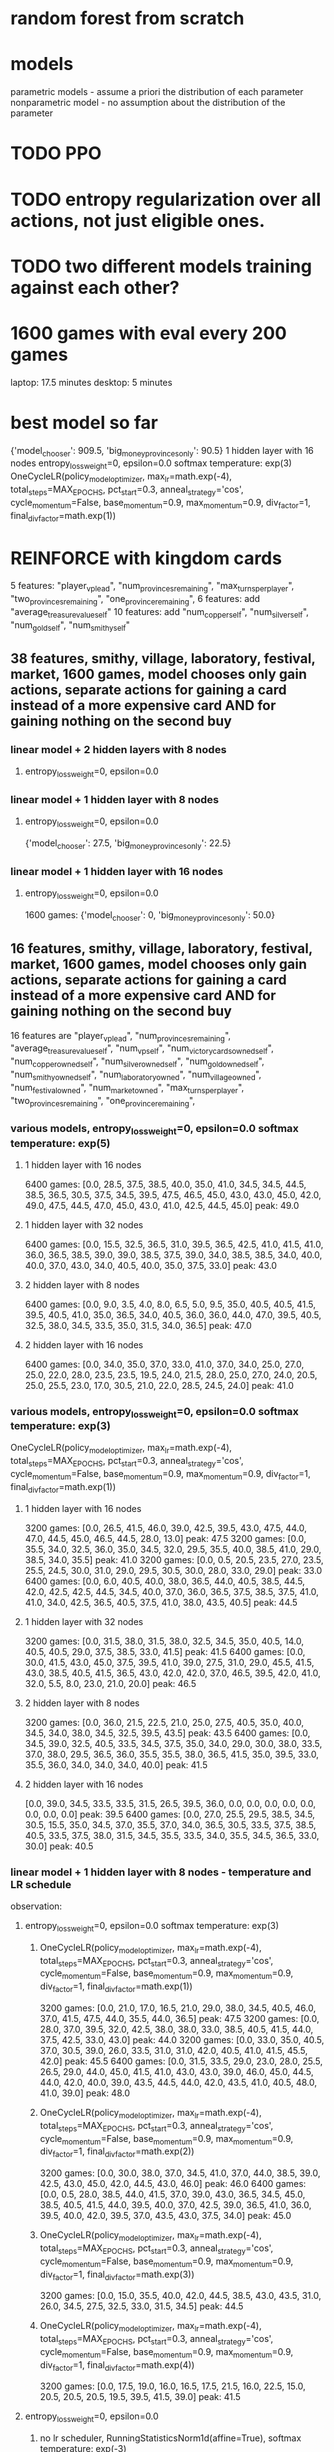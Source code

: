 * random forest from scratch
* models
parametric models - assume a priori the distribution of each parameter
nonparametric model - no assumption about the distribution of the parameter

* TODO PPO
* TODO entropy regularization over all actions, not just eligible ones.
* TODO two different models training against each other?


* 1600 games with eval every 200 games
laptop: 17.5 minutes
desktop: 5 minutes

* best model so far
{'model_chooser': 909.5, 'big_money_provinces_only': 90.5}
1 hidden layer with 16 nodes
entropy_loss_weight=0, epsilon=0.0 softmax temperature: exp(3)
OneCycleLR(policy_model_optimizer, max_lr=math.exp(-4), total_steps=MAX_EPOCHS, pct_start=0.3, anneal_strategy='cos', cycle_momentum=False, base_momentum=0.9, max_momentum=0.9, div_factor=1, final_div_factor=math.exp(1))




* REINFORCE with kingdom cards
5 features: "player_vp_lead", "num_provinces_remaining", "max_turns_per_player", "two_provinces_remaining", "one_province_remaining",
6 features: add "average_treasure_value_self"
10 features: add "num_copper_self", "num_silver_self", "num_gold_self", "num_smithy_self"

** 38 features, smithy, village, laboratory, festival, market, 1600 games, model chooses only gain actions, separate actions for gaining a card instead of a more expensive card AND for gaining nothing on the second buy
*** linear model + 2 hidden layers with 8 nodes
***** entropy_loss_weight=0, epsilon=0.0

*** linear model + 1 hidden layer with 8 nodes
***** entropy_loss_weight=0, epsilon=0.0
{'model_chooser': 27.5, 'big_money_provinces_only': 22.5}

*** linear model + 1 hidden layer with 16 nodes
***** entropy_loss_weight=0, epsilon=0.0
1600 games: {'model_chooser': 0, 'big_money_provinces_only': 50.0}


** 16 features, smithy, village, laboratory, festival, market, 1600 games, model chooses only gain actions, separate actions for gaining a card instead of a more expensive card AND for gaining nothing on the second buy
16 features are
        "player_vp_lead",
        "num_provinces_remaining",
        "average_treasure_value_self",
        "num_vp_self",
        "num_victory_cards_owned_self",
        "num_copper_owned_self",
        "num_silver_owned_self",
        "num_gold_owned_self",
        "num_smithy_owned_self",
        "num_laboratory_owned",
        "num_village_owned",
        "num_festival_owned",
        "num_market_owned",
        "max_turns_per_player",
        "two_provinces_remaining",
        "one_province_remaining",

*** various models, entropy_loss_weight=0, epsilon=0.0 softmax temperature: exp(5)
**** 1 hidden layer with 16 nodes
6400 games: [0.0, 28.5, 37.5, 38.5, 40.0, 35.0, 41.0, 34.5, 34.5, 44.5, 38.5, 36.5, 30.5, 37.5, 34.5, 39.5, 47.5, 46.5, 45.0, 43.0, 43.0, 45.0, 42.0, 49.0, 47.5, 44.5, 47.0, 45.0, 43.0, 41.0, 42.5, 44.5, 45.0] peak: 49.0

**** 1 hidden layer with 32 nodes
6400 games: [0.0, 15.5, 32.5, 36.5, 31.0, 39.5, 36.5, 42.5, 41.0, 41.5, 41.0, 36.0, 36.5, 38.5, 39.0, 39.0, 38.5, 37.5, 39.0, 34.0, 38.5, 38.5, 34.0, 40.0, 40.0, 37.0, 43.0, 34.0, 40.5, 40.0, 35.0, 37.5, 33.0] peak: 43.0

**** 2 hidden layer with 8 nodes
6400 games: [0.0, 9.0, 3.5, 4.0, 8.0, 6.5, 5.0, 9.5, 35.0, 40.5, 40.5, 41.5, 39.5, 40.5, 41.0, 35.0, 36.5, 34.0, 40.5, 36.0, 36.0, 44.0, 47.0, 39.5, 40.5, 32.5, 38.0, 34.5, 33.5, 35.0, 31.5, 34.0, 36.5] peak: 47.0

**** 2 hidden layer with 16 nodes
6400 games: [0.0, 34.0, 35.0, 37.0, 33.0, 41.0, 37.0, 34.0, 25.0, 27.0, 25.0, 22.0, 28.0, 23.5, 23.5, 19.5, 24.0, 21.5, 28.0, 25.0, 27.0, 24.0, 20.5, 25.0, 25.5, 23.0, 17.0, 30.5, 21.0, 22.0, 28.5, 24.5, 24.0] peak: 41.0

*** various models, entropy_loss_weight=0, epsilon=0.0 softmax temperature: exp(3)
OneCycleLR(policy_model_optimizer, max_lr=math.exp(-4), total_steps=MAX_EPOCHS, pct_start=0.3, anneal_strategy='cos', cycle_momentum=False, base_momentum=0.9, max_momentum=0.9, div_factor=1, final_div_factor=math.exp(1))

**** 1 hidden layer with 16 nodes
3200 games: [0.0, 26.5, 41.5, 46.0, 39.0, 42.5, 39.5, 43.0, 47.5, 44.0, 47.0, 44.5, 45.0, 46.5, 44.5, 28.0, 13.0] peak: 47.5
3200 games: [0.0, 35.5, 34.0, 32.5, 36.0, 35.0, 34.5, 32.0, 29.5, 35.5, 40.0, 38.5, 41.0, 29.0, 38.5, 34.0, 35.5] peak: 41.0
3200 games: [0.0, 0.5, 20.5, 23.5, 27.0, 23.5, 25.5, 24.5, 30.0, 31.0, 29.0, 29.5, 30.5, 30.0, 28.0, 33.0, 29.0] peak: 33.0
6400 games: [0.0, 6.0, 40.5, 40.0, 38.0, 36.5, 44.0, 40.5, 38.5, 44.5, 42.0, 42.5, 42.5, 44.5, 34.5, 40.0, 37.0, 36.0, 36.5, 37.5, 38.5, 37.5, 41.0, 41.0, 34.0, 42.5, 36.5, 40.5, 37.5, 41.0, 38.0, 43.5, 40.5] peak: 44.5


**** 1 hidden layer with 32 nodes
3200 games: [0.0, 31.5, 38.0, 31.5, 38.0, 32.5, 34.5, 35.0, 40.5, 14.0, 40.5, 40.5, 29.0, 37.5, 38.5, 33.0, 41.5] peak: 41.5
6400 games: [0.0, 30.0, 41.5, 43.0, 45.0, 37.5, 39.5, 41.0, 39.0, 27.5, 31.0, 29.0, 45.5, 41.5, 43.0, 38.5, 40.5, 41.5, 36.5, 43.0, 42.0, 42.0, 37.0, 46.5, 39.5, 42.0, 41.0, 32.0, 5.5, 8.0, 23.0, 21.0, 20.0] peak: 46.5

**** 2 hidden layer with 8 nodes
3200 games: [0.0, 36.0, 21.5, 22.5, 21.0, 25.0, 27.5, 40.5, 35.0, 40.0, 34.5, 34.0, 38.0, 34.5, 32.5, 39.5, 43.5] peak: 43.5
6400 games: [0.0, 34.5, 39.0, 32.5, 40.5, 33.5, 34.5, 37.5, 35.0, 34.0, 29.0, 30.0, 38.0, 33.5, 37.0, 38.0, 29.5, 36.5, 36.0, 35.5, 35.5, 38.0, 36.5, 41.5, 35.0, 39.5, 33.0, 35.5, 36.0, 34.0, 34.0, 34.0, 40.0] peak: 41.5

**** 2 hidden layer with 16 nodes
[0.0, 39.0, 34.5, 33.5, 33.5, 31.5, 26.5, 39.5, 36.0, 0.0, 0.0, 0.0, 0.0, 0.0, 0.0, 0.0, 0.0] peak: 39.5
6400 games: [0.0, 27.0, 25.5, 29.5, 38.5, 34.5, 30.5, 15.5, 35.0, 34.5, 37.0, 35.5, 37.0, 34.0, 36.5, 30.5, 33.5, 37.5, 38.5, 40.5, 33.5, 37.5, 38.0, 31.5, 34.5, 35.5, 33.5, 34.0, 35.5, 34.5, 36.5, 33.0, 30.0] peak: 40.5

*** linear model + 1 hidden layer with 8 nodes - temperature and LR schedule
observation: 
**** entropy_loss_weight=0, epsilon=0.0 softmax temperature: exp(3)
***** OneCycleLR(policy_model_optimizer, max_lr=math.exp(-4), total_steps=MAX_EPOCHS, pct_start=0.3, anneal_strategy='cos', cycle_momentum=False, base_momentum=0.9, max_momentum=0.9, div_factor=1, final_div_factor=math.exp(1))
3200 games: [0.0, 21.0, 17.0, 16.5, 21.0, 29.0, 38.0, 34.5, 40.5, 46.0, 37.0, 41.5, 47.5, 44.0, 35.5, 44.0, 36.5] peak: 47.5
3200 games: [0.0, 28.0, 37.0, 39.5, 32.0, 42.5, 38.0, 38.0, 33.0, 38.5, 40.5, 41.5, 44.0, 37.5, 42.5, 33.0, 43.0] peak: 44.0
3200 games: [0.0, 33.0, 35.0, 40.5, 37.0, 30.5, 39.0, 26.0, 33.5, 31.0, 31.0, 42.0, 40.5, 41.0, 41.5, 45.5, 42.0] peak: 45.5
6400 games: [0.0, 31.5, 33.5, 29.0, 23.0, 28.0, 25.5, 26.5, 29.0, 44.0, 45.0, 41.5, 41.0, 43.0, 43.0, 39.0, 46.0, 45.0, 44.5, 44.0, 42.0, 40.0, 39.0, 43.5, 44.5, 44.0, 42.0, 43.5, 41.0, 40.5, 48.0, 41.0, 39.0] peak: 48.0

***** OneCycleLR(policy_model_optimizer, max_lr=math.exp(-4), total_steps=MAX_EPOCHS, pct_start=0.3, anneal_strategy='cos', cycle_momentum=False, base_momentum=0.9, max_momentum=0.9, div_factor=1, final_div_factor=math.exp(2))
3200 games: [0.0, 30.0, 38.0, 37.0, 34.5, 41.0, 37.0, 44.0, 38.5, 39.0, 42.5, 43.0, 45.0, 42.0, 44.5, 43.0, 46.0] peak: 46.0
6400 games: [0.0, 0.5, 28.0, 38.5, 44.0, 41.5, 37.0, 39.0, 43.0, 36.5, 34.5, 45.0, 38.5, 40.5, 41.5, 44.0, 39.5, 40.0, 37.0, 42.5, 39.0, 36.5, 41.0, 36.0, 39.5, 40.0, 42.0, 39.5, 37.0, 43.5, 43.0, 37.5, 34.0] peak: 45.0

***** OneCycleLR(policy_model_optimizer, max_lr=math.exp(-4), total_steps=MAX_EPOCHS, pct_start=0.3, anneal_strategy='cos', cycle_momentum=False, base_momentum=0.9, max_momentum=0.9, div_factor=1, final_div_factor=math.exp(3))
3200 games: [0.0, 15.0, 35.5, 40.0, 42.0, 44.5, 38.5, 43.0, 43.5, 31.0, 26.0, 34.5, 27.5, 32.5, 33.0, 31.5, 34.5] peak: 44.5

***** OneCycleLR(policy_model_optimizer, max_lr=math.exp(-4), total_steps=MAX_EPOCHS, pct_start=0.3, anneal_strategy='cos', cycle_momentum=False, base_momentum=0.9, max_momentum=0.9, div_factor=1, final_div_factor=math.exp(4))
3200 games: [0.0, 17.5, 19.0, 16.0, 16.5, 17.5, 21.5, 16.0, 22.5, 15.0, 20.5, 20.5, 20.5, 19.5, 39.5, 41.5, 39.0] peak: 41.5



**** entropy_loss_weight=0, epsilon=0.0
***** no lr scheduler, RunningStatisticsNorm1d(affine=True), softmax temperature: exp(-3)
1600 games: [0.0, 0.0, 2.5, 3.0, 1.5, 4.5, 1.0, 2.0, 0.0] peak: 4.5

***** no lr scheduler, RunningStatisticsNorm1d(affine=True), softmax temperature: exp(-2)
1600 games: [0.0, 0.0, 0.0, 1.0, 0.5, 3.5, 4.0, 3.5, 2.0] peak: 4.0

***** no lr scheduler, RunningStatisticsNorm1d(affine=True), softmax temperature: exp(-1)
1600 games: [0.0, 12.5, 11.5, 14.0, 19.5, 35.0, 27.0, 36.5, 33.5] peak: 36.5

***** no lr scheduler, RunningStatisticsNorm1d(affine=True), softmax temperature: exp(0)
1600 games: [0.0, 33.0, 34.5, 43.0, 36.5, 4.5, 35.0, 35.0, 34.5] peak: 43.0
3200 games: [0.0, 0.0, 0.0, 18.5, 17.5, 32.5, 36.0, 30.5, 34.5, 34.0, 35.5, 37.0, 34.5, 28.0, 31.5, 30.0, 35.5] peak: 37.0

***** no lr scheduler, RunningStatisticsNorm1d(affine=True), softmax temperature: exp(1)
1600 games: [0.0, 28.5, 35.0, 40.0, 32.0, 30.5, 33.0, 34.5, 33.5] peak: 40.0
3200 games: [0.0, 8.0, 8.0, 8.5, 24.5, 23.5, 19.0, 24.5, 23.5, 29.0, 30.5, 31.5, 29.5, 32.5, 28.5, 31.0, 33.0] peak: 33.0

***** no lr scheduler, RunningStatisticsNorm1d(affine=True), softmax temperature: exp(2)
1600 games: [0.0, 4.0, 37.0, 39.5, 4.0, 35.5, 33.5, 39.5, 39.0] peak: 39.5
[0.0, 10.5, 29.0, 32.5, 27.5, 35.0, 42.0, 40.0, 43.5, 40.0, 42.5, 39.5, 31.0, 27.0, 21.0, 23.5, 27.0]: peak:43.5

***** no lr scheduler, RunningStatisticsNorm1d(affine=True), softmax temperature: exp(3)
1600 games: [0.0, 18.5, 34.0, 41.0, 37.5, 30.5, 37.5, 24.0, 34.0] peak: 41.0
3200 games: [0.0, 32.5, 34.0, 39.0, 42.5, 42.5, 39.0, 41.0, 40.0, 44.0, 45.5, 42.5, 43.0, 42.5, 39.5, 40.5, 36.5] peak: 45.5

***** no lr scheduler, RunningStatisticsNorm1d(affine=True), softmax temperature: exp(4)
1600 games: [0.0, 40.0, 37.5, 37.5, 31.0, 43.5, 39.5, 38.5, 41.0] peak: 43.5
3200 games: [0.0, 36.0, 39.0, 31.0, 33.5, 33.5, 37.0, 34.5, 35.0, 34.5, 37.0, 38.0, 38.0, 35.0, 32.0, 30.0, 32.0] peak: 39.0

***** no lr scheduler, RunningStatisticsNorm1d(affine=True), softmax temperature: exp(5)
1600 games: [0.0, 5.0, 34.5, 33.0, 37.5, 33.5, 37.0, 31.5, 36.5] peak: 37.5
3200 games: [0.0, 24.0, 30.5, 35.5, 34.0, 41.5, 46.0, 35.0, 38.5, 39.0, 36.0, 39.0, 45.5, 44.0, 41.0, 39.5, 39.0] peak: 46.0 after 1200 games

***** no lr scheduler, RunningStatisticsNorm1d(affine=True), softmax temperature: exp(8)
1600 games: [0.0, 0.0, 2.5, 26.0, 35.0, 37.0, 36.0, 35.5, 33.5] peak: 37.0

***** no lr scheduler, RunningStatisticsNorm1d(affine=True), softmax temperature: exp(12)
1600 games: [0.0, 0.0, 0.0, 0.0, 8.0, 15.0, 34.0, 38.5, 38.0] peak: 38.5

        
*** linear model + 1 hidden layer with 8 nodes - dropout
**** entropy_loss_weight=0, epsilon=0.0
***** no lr scheduler, RunningStatisticsNorm1d(affine=True)
3200 games: [0.0, 8.0, 37.0, 41.5, 45.0, 44.5, 31.5, 41.0, 33.0, 32.0, 35.0, 33.5, 32.5, 34.5, 34.0, 37.0, 28.5] best: 45.0 after 800 epochs

***** no lr scheduler, RunningStatisticsNorm1d(affine=True), dropout=0.5 after both final linear layers
1600 games: [0.0, 1.0, 11.5, 6.0, 16.0, 24.5, 27.5, 37.0, 38.0]

***** no lr scheduler, RunningStatisticsNorm1d(affine=True), dropout=0.3 after both final linear layers
1600 games: [4.5, 6.0, 1.0, 0.0, 1.0, 3.5, 2.5, 2.0, 4.0] bizarre that it started out good and got worse
1600 games: [0.0, 16.5, 35.0, 22.5, 37.5, 42.0, 0.0, 30.5, 27.5]


***** no lr scheduler, RunningStatisticsNorm1d(affine=True), dropout=0.1 after both final linear layers
1600 games: [0.0, 1.5, 3.0, 6.0, 3.0, 1.5, 8.0, 4.0, 10.5]
1600 games on desktop: best was 33.5

***** no lr scheduler, RunningStatisticsNorm1d(affine=True), dropout=0.5 after feature norm
1600 games: [0.0, 39.0, 33.0, 33.5, 38.5, 31.5, 36.0, 35.0, 36.0]

***** no lr scheduler, RunningStatisticsNorm1d(affine=True), dropout=0.3 after feature norm
1600 games: [0.0, 31.5, 30.5, 35.5, 29.5, 29.5, 25.0, 27.5, 9.0]

***** no lr scheduler, RunningStatisticsNorm1d(affine=True), dropout=0.1 after feature norm
1600 games: [0.0, 26.5, 35.5, 33.5, 41.5, 32.5, 41.5, 42.0, 44.0]
3200 games: [0.0, 30.5, 32.0, 34.0, 38.0, 38.5, 34.5, 43.0, 41.5, 34.5, 38.5, 36.5, 37.0, 36.0, 35.5, 40.5, 35.0]
^in last iteration, 1st and 4th buy was estate




** 15 features, smithy, village, laboratory, festival, market, 1600 games, model chooses only gain actions, separate actions for gaining a card instead of a more expensive card AND for gaining nothing on the second buy
15 features are
        "player_vp_lead",
        "num_provinces_remaining",
        "average_treasure_value_self",
        "num_vp_self",
        "num_copper_owned_self",
        "num_silver_owned_self",
        "num_gold_owned_self",
        "num_smithy_owned_self",
        "num_laboratory_owned",
        "num_village_owned",
        "num_festival_owned",
        "num_market_owned",
        "max_turns_per_player",
        "two_provinces_remaining",
        "one_province_remaining",
*** linear model + 1 hidden layer with 8 nodes
**** entropy_loss_weight=0, epsilon=0.0
***** no lr scheduler, RunningStatisticsNorm1d(affine=True)
3200 games: [0.0, 31.5, 37.5, 34.0, 40.5, 40.0, 39.5, 40.5, 44.0, 40.5, 35.0, 43.5, 34.0, 44.0, 42.0, 39.5, 34.5]. best: 44.0


** 14 features, smithy, village, laboratory, festival, market, 1600 games, model chooses only gain actions, separate actions for gaining a card instead of a more expensive card AND for gaining nothing on the second buy
14 features are
        "player_vp_lead",
        "num_provinces_remaining",
        "average_treasure_value_self",
        "num_copper_owned_self",
        "num_silver_owned_self",
        "num_gold_owned_self",
        "num_smithy_owned_self",
        "num_laboratory_owned",
        "num_village_owned",
        "num_festival_owned",
        "num_market_owned",
        "max_turns_per_player",
        "two_provinces_remaining",
        "one_province_remaining",

*** linear model + 1 hidden layer with 8 nodes
**** entropy_loss_weight=exp(-6), epsilon=0.0
***** no lr scheduler, RunningStatisticsNorm1d(affine=False)
1600 games: {'model_chooser': 29.0, 'big_money_provinces_only': 21.0}, best was 42.5 after 1400 epochs

**** entropy_loss_weight=0, epsilon=0.0
***** no lr scheduler, RunningStatisticsNorm1d(affine=True)
1600 games: {'model_chooser': 43.5, 'big_money_provinces_only': 6.5}, best was 45.0 after 1200 epochs
3200 games: [0.0, 11.0, 6.0, 13.5, 11.5, 20.0, 20.0, 23.5, 24.5, 15.5, 23.5, 5.0, 15.0, 14.5, 22.0, 21.5, 25.5]

notes: 3200 games training managed to makes some impressive action combos, but doesn't buy gold, and doesn't buy vp when it should:
play festival
play laboratory
play laboratory
play smithy
play festival
play smithy
play festival
play laboratory
play laboratory
play festival
play smithy
play festival
play festival
play smithy
play laboratory
play laboratory
play festival
play smithy
play smithy
play smithy
gain province
gain festival instead of more expensive card
gain festival instead of more expensive card
gain festival
gain nothing on second or later buy
(game ended as a loss)

***** no lr scheduler, RunningStatisticsNorm1d(affine=False)
800 games:  {'model_chooser': 42.0, 'big_money_provinces_only': 8.0}
1600 games: {'model_chooser': 39.0, 'big_money_provinces_only': 11.0}
1600 games: {'model_chooser': 44.5, 'big_money_provinces_only': 5.5}
3200 games: {'model_chooser': 28.5, 'big_money_provinces_only': 21.5}

***** OneCycleLR(policy_model_optimizer, max_lr=math.exp(-4), total_steps=MAX_EPOCHS, pct_start=0.5, anneal_strategy='cos', cycle_momentum=True, base_momentum=0.85, max_momentum=0.95, div_factor=1, final_div_factor=math.exp(1))
1600 games: {'model_chooser': 38.0, 'big_money_provinces_only': 12.0}

***** OneCycleLR(policy_model_optimizer, max_lr=math.exp(-4), total_steps=MAX_EPOCHS, pct_start=0.5, anneal_strategy='cos', cycle_momentum=False, base_momentum=0.9, max_momentum=0.9, div_factor=1, final_div_factor=math.exp(1))
1600 games: {'model_chooser': 37.0, 'big_money_provinces_only': 13.0}, best was 41.5 after 1000 epochs
gained curses more than once in some games!

*** linear model + 1 hidden layer with 16 nodes
***** entropy_loss_weight=0, epsilon=0.0
1600 games: {'model_chooser': 32.5, 'big_money_provinces_only': 17.5}



** 10 features, smithy, village, laboratory, festival, market, 1600 games, model chooses only gain actions, separate actions for gaining a card instead of a more expensive card AND for gaining nothing on the second buy
*** linear model + 1 hidden layer with 8 nodes,
***** entropy_loss_weight=0, epsilon=0.0
800  games: {'model_chooser': 31.0, 'big_money_provinces_only': 19.0}
1600 games: {'model_chooser': 42.0, 'big_money_provinces_only': 8.0}

** 10 features, smithy, village, laboratory, festival, market, 1600 games, model chooses only gain actions, separate actions for gaining a card instead of a more expensive card
10 features are
        "player_vp_lead",
        "num_provinces_remaining",
        "average_treasure_value_self",
        "num_copper_owned_self",
        "num_silver_owned_self",
        "num_gold_owned_self",
        "num_smithy_owned_self",
        "max_turns_per_player",
        "two_provinces_remaining",
        "one_province_remaining",

*** linear model + 1 hidden layer with 8 nodes,
***** entropy_loss_weight=0, epsilon=0.0
800  games: {'model_chooser': 38.5, 'big_money_provinces_only': 11.5}
1600 games: {'model_chooser': 41.0, 'big_money_provinces_only': 9.0} 
3200 games: {'model_chooser': 29.0, 'big_money_provinces_only': 21.0}
6400 games: {'model_chooser': 21.5, 'big_money_provinces_only': 28.5}

** 10 features, smithy, village, laboratory, festival, market, 800 games, model chooses only gain actions
add num copper, silver, gold, and smithy, village, laboratory, festival, market owned
*** linear model
***** entropy_loss_weight=0
{'model_chooser': 43.5, 'big_money_provinces_only': 6.5}

*** linear model + 1 hidden layer with 8 nodes
***** entropy_loss_weight=0, epsilon=0.4, separate actions for gaining a card instead of a more expensive card
{'model_chooser': 28.0, 'big_money_provinces_only': 22.0}
***** entropy_loss_weight=0, epsilon=0.4
{'model_chooser': 31.5, 'big_money_provinces_only': 18.5}
***** entropy_loss_weight=0, epsilon=0.2
{'model_chooser': 37.5, 'big_money_provinces_only': 12.5}
{'model_chooser': 42.5, 'big_money_provinces_only': 7.5}
***** entropy_loss_weight=0, epsilon=0.1
{'model_chooser': 42.0, 'big_money_provinces_only': 8.0}


***** entropy_loss_weight=0
{'model_chooser': 45.0, 'big_money_provinces_only': 5.0}
***** entropy_loss_weight=math.exp(-5)
{'model_chooser': 21.0, 'big_money_provinces_only': 29.0}
{'model_chooser': 32.0, 'big_money_provinces_only': 18.0}
***** entropy_loss_weight=math.exp(-4)
{'model_chooser': 43.5, 'big_money_provinces_only': 6.5}
***** entropy_loss_weight=math.exp(-3)
{'model_chooser': 19.0, 'big_money_provinces_only': 31.0}



*** linear model + 1 hidden layer with 16 nodes
***** entropy_loss_weight=0
{'model_chooser': 40.0, 'big_money_provinces_only': 10.0}

*** linear model + 2 hidden layers with 8 nodes
***** entropy_loss_weight=0
{'model_chooser': 37.0, 'big_money_provinces_only': 13.0}

** 6 features, smithy, village, laboratory, festival, market, 800 games, model chooses only gain actions
*** linear model
***** entropy_loss_weight=0
{'model_chooser': 42.0, 'big_money_provinces_only': 8.0}
*** linear model + 1 hidden layer with 8 nodes
***** entropy_loss_weight=0
{'model_chooser': 42.5, 'big_money_provinces_only': 7.5}

** 5 features, smithy, 1600 games, model chooses all actions
*** linear model
{'model_chooser': 44.5, 'big_money_provinces_only': 5.5}
*** linear model + 1 hidden layer with 8 nodes
Didn't buy any smithies in example games!
{'model_chooser': 44.0, 'big_money_provinces_only': 6.0}

** 5 features, smithy, village, laboratory, festival, market, 1600 games, model chooses all actions
*** linear model
**** return entropy for distribution of valid actions
***** entropy_loss_weight=exp(-4)
{'model_chooser': 38.0, 'big_money_provinces_only': 12.0}

***** entropy_loss_weight=exp(-2)
{'model_chooser': 0.0, 'big_money_provinces_only': 50.0}

**** WRONG entropy implementation, returned entropy for selected probability only
***** entropy_loss_weight=exp(-2)
{'model_chooser': 31.0, 'big_money_provinces_only': 19.0}
{'model_chooser': 29.5, 'big_money_provinces_only': 20.5}

***** entropy_loss_weight=exp(-1)
{'model_chooser': 0.0, 'big_money_provinces_only': 50.0}

***** entropy_loss_weight=0
{'model_chooser': 36.5, 'big_money_provinces_only': 13.5}
Gaining too many smithies?
gain silver
gain smithy
gain smithy
play smithy
gain gold
play smithy
gain gold
play smithy
gain gold
gain gold
play smithy
gain gold
gain gold
gain gold
play smithy
gain province
play smithy
gain province
play smithy
gain province
gain duchy
gain duchy
play smithy
gain estate
gain estate
gain province

***** entropy_loss_weight=1, 800 games
{'model_chooser': 0.0, 'big_money_provinces_only': 50.0}

*** linear model + 1 hidden layer with 8 nodes
Didn't buy any smithies in example games!
{'model_chooser': 44.0, 'big_money_provinces_only': 6.0}






* REINFORCE no kingdom cards
** BEST MODEL (don't have weights)
*** 1 feature: num provinces minus 0, 1 linear layer, init bias to zero
**** 1600 iterations with RunningStatisticsNorm1d mean only, momentum=0.0001
{'model_chooser': 45.0, 'big_money_provinces_only': 5.0}
tensor([[ 0.1801],
        [ 0.6483],
        [ 1.4976],
        [-0.9318],
        [-1.2655],
        [-0.3527],
        [ 0.1159],
        [ 0.1595]])
tensor([-1.6654,  0.9505,  1.6536, -1.9874,  0.5069,  7.0223, -3.7058, -1.8533])
*** 
5 input features, 1 hidden layer with 8 nodes, weight_decay=0
batch size of 1 games, 1600 epochs
lr=math.exp(-4)
{'model_chooser': 44.5, 'big_money_provinces_only': 5.5}

** 5 input features, 1 hidden layer with 4 nodes, weight decay=0
*** batch size of 2 games, 200 epochs
**** lr=math.exp(-5)
{'model_chooser': 12.0, 'big_money_provinces_only': 38.0}
**** lr=math.exp(-4)
{'model_chooser': 19.5, 'big_money_provinces_only': 30.5}
**** lr=math.exp(-3)
{'model_chooser': 6.0, 'big_money_provinces_only': 44.0}

*** batch size of 1 games, 800 epochs
**** lr=math.exp(-5)
{'model_chooser': 33.0, 'big_money_provinces_only': 17.0}
{'model_chooser': 34.5, 'big_money_provinces_only': 15.5}

**** lr=math.exp(-4)
{'model_chooser': 42.5, 'big_money_provinces_only': 7.5}
{'model_chooser': 32.0, 'big_money_provinces_only': 18.0}

***** weights of 42.5 win rate
tensor([[-0.1238,  1.1100,  1.2049,  1.0863,  0.4670],
        [ 0.3293,  0.5574,  0.5924, -0.0386, -1.7670],
        [-0.2883,  0.0991, -0.2950,  0.0357, -0.8173],
        [ 0.0288, -0.0805, -0.4803, -0.1319, -0.1190]])
tensor([ 1.4798,  0.1777, -0.3119, -0.6056])
tensor([[-0.9407, -0.2583,  0.2723, -0.0325],
        [ 0.0926,  0.3831,  0.7210,  0.0762],
        [ 0.0711,  1.3759,  0.3733,  0.6104],
        [-0.1944, -0.6855, -0.7602, -0.2211],
        [ 0.7539, -1.0927, -0.3806,  0.0129],
        [ 1.4357,  0.7981,  0.4347,  0.1840],
        [-0.7299, -0.3390, -0.3520,  0.2906],
        [-0.4612,  0.1401, -0.1856, -0.0296]])
tensor([ 0.2531, -0.0576,  0.0478, -0.1689,  0.1228,  0.8175, -1.1676, -0.6896])


**** lr=math.exp(-3)
{'model_chooser': 2.0, 'big_money_provinces_only': 48.0}

*** batch size of 2 games, 400 epochs
**** lr=math.exp(-4)
{'model_chooser': 7.5, 'big_money_provinces_only': 42.5}

*** batch size of 4 games, 200 epochs
**** lr=math.exp(-4)
{'model_chooser': 29.0, 'big_money_provinces_only': 21.0}

*** batch size of 1 games, 1600 epochs
**** lr=math.exp(-4)
{'model_chooser': 43.0, 'big_money_provinces_only': 7.0}
{'model_chooser': 43.0, 'big_money_provinces_only': 7.0}

** 5 input features, 1 hidden layer with 8 nodes, weight_decay=0
*** batch size of 1 games, 1600 epochs
**** lr=math.exp(-4)
{'model_chooser': 44.5, 'big_money_provinces_only': 5.5}
{'model_chooser': 33.0, 'big_money_provinces_only': 17.0}

** 5 input features, 1 hidden layer with 16 nodes, weight_decay=0
*** batch size of 1 games, 1600 epochs
**** lr=math.exp(-4)
{'model_chooser': 40.5, 'big_money_provinces_only': 9.5}
{'model_chooser': 33.0, 'big_money_provinces_only': 17.0}

** 5 input features, 1 hidden layer with 4 nodes, lr=math.exp(-4), weight decay=non-zero
*** batch size of 1 games, 1600 epochs
**** weight_decay=math.exp(-5)
{'model_chooser': 25.5, 'big_money_provinces_only': 24.5}
**** weight_decay=math.exp(-4)
{'model_chooser': 37.5, 'big_money_provinces_only': 12.5}
**** weight_decay=math.exp(-3)
{'model_chooser': 1.5, 'big_money_provinces_only': 48.5}

** 7 input features, lr=math.exp(-4)
*** batch size of 1 games, 800 epochs
**** 1 hidden layer with 8 nodes, ReLU, weight_decay=0
{'model_chooser': 39.5, 'big_money_provinces_only': 10.5}

*** batch size of 1 games, 1600 epochs
**** 1 hidden layer with 8 nodes, ReLU, weight_decay=0
{'model_chooser': 39.0, 'big_money_provinces_only': 11.0}
**** 1 hidden layer with 4 nodes, ReLU, weight_decay=math.exp(-5)
{'model_chooser': 39.0, 'big_money_provinces_only': 11.0}
**** 1 hidden layer with 8 nodes, ReLU, weight_decay=math.exp(-5)
{'model_chooser': 38.5, 'big_money_provinces_only': 11.5}
**** 1 hidden layer with 4 nodes, LeakyRelu, weight_decay=math.exp(-5)
{'model_chooser': 42.5, 'big_money_provinces_only': 7.5}

** 7 input features, weight decay=0, batch size of 1 games, 1600 epochs
*** OneCycleLR(max_lr=math.exp(-1), total_steps=MAX_EPOCHS, pct_start=0.3, anneal_strategy='cos', cycle_momentum=True, base_momentum=0.85, max_momentum=0.95, div_factor=math.exp(3), final_div_factor=math.exp(5))
{'model_chooser': 0.0, 'big_money_provinces_only': 50.0}

*** OneCycleLR(max_lr=math.exp(-1), total_steps=MAX_EPOCHS, pct_start=0.3, anneal_strategy='cos', cycle_momentum=True, base_momentum=0.85, max_momentum=0.95, div_factor=math.exp(3), final_div_factor=math.exp(3))
{'model_chooser': 0.0, 'big_money_provinces_only': 50.0}


*** OneCycleLR(max_lr=math.exp(-2), total_steps=MAX_EPOCHS, pct_start=0.3, anneal_strategy='cos', cycle_momentum=True, base_momentum=0.85, max_momentum=0.95, div_factor=math.exp(2), final_div_factor=math.exp(4))
{'model_chooser': 30.0, 'big_money_provinces_only': 20.0}

*** OneCycleLR(max_lr=math.exp(-2), total_steps=MAX_EPOCHS, pct_start=0.3, anneal_strategy='cos', cycle_momentum=True, base_momentum=0.85, max_momentum=0.95, div_factor=math.exp(2), final_div_factor=math.exp(3))
{'model_chooser': 30.0, 'big_money_provinces_only': 20.0}

*** OneCycleLR(max_lr=math.exp(-2), total_steps=MAX_EPOCHS, pct_start=0.3, anneal_strategy='cos', cycle_momentum=True, base_momentum=0.85, max_momentum=0.95, div_factor=math.exp(2), final_div_factor=math.exp(2))
{'model_chooser': 0.0, 'big_money_provinces_only': 50.0}

*** OneCycleLR(max_lr=math.exp(-2), total_steps=MAX_EPOCHS, pct_start=0.3, anneal_strategy='cos', cycle_momentum=True, base_momentum=0.85, max_momentum=0.95, div_factor=math.exp(2), final_div_factor=math.exp(1))
{'model_chooser': 0.0, 'big_money_provinces_only': 50.0}

*** OneCycleLR(max_lr=math.exp(-2), total_steps=MAX_EPOCHS, pct_start=0.3, anneal_strategy='cos', cycle_momentum=True, base_momentum=0.85, max_momentum=0.95, div_factor=math.exp(2), final_div_factor=math.exp(0))
{'model_chooser': 23.5, 'big_money_provinces_only': 26.5}


*** OneCycleLR(max_lr=math.exp(-3), total_steps=MAX_EPOCHS, pct_start=0.3, anneal_strategy='cos', cycle_momentum=True, base_momentum=0.85, max_momentum=0.95, div_factor=math.exp(1), final_div_factor=math.exp(1))
{'model_chooser': 17.5, 'big_money_provinces_only': 32.5}

* Learnable Constant only
** 1600 iterations
{'model_chooser': 25.0, 'big_money_provinces_only': 25.0}


* 1 feature: num provinces minus 4, 1 linear layer, init bias to zero
** 1600 iterations
{'model_chooser': 41.5, 'big_money_provinces_only': 8.5}
tensor([[ 0.0543],
        [ 0.6768],
        [ 1.2470],
        [-0.9463],
        [-0.9174],
        [-0.0095],
        [-0.3346],
        [-0.3112]])
tensor([-2.2127,  0.0747,  1.4412, -0.8686,  2.0974,  7.1559, -3.1154, -2.1270])
{'model_chooser': 42.0, 'big_money_provinces_only': 8.0}


** 3200 iterations
{'model_chooser': 39.5, 'big_money_provinces_only': 10.5}
 
** 6400 iterations
{'model_chooser': 44.5, 'big_money_provinces_only': 5.5}
tensor([[-0.2604],
        [ 0.5240],
        [ 2.1226],
        [-1.9065],
        [-1.7552],
        [-0.0930],
        [-1.1947],
        [ 0.2288]])
tensor([-4.9270,  0.3586,  1.7766, -1.6030,  4.0322, 13.8826, -5.7529, -3.6432])

** 1600 iterations
RunningStatisticsNorm1d mean only
{'model_chooser': 39.0, 'big_money_provinces_only': 11.0} momentum: 0.01
{'model_chooser': 40.0, 'big_money_provinces_only': 10.0} momentum: 0.001
{'model_chooser': 44.0, 'big_money_provinces_only': 6.0}  momentum: 0.0001

* 1 feature: num provinces minus 0, 1 linear layer, init bias to zero
** 1600 iterations without normalization
{'model_chooser': 40.5, 'big_money_provinces_only': 9.5}
** 1600 iterations with RunningStatisticsNorm1d mean only, momentum=0.0001
{'model_chooser': 45.0, 'big_money_provinces_only': 5.0}
tensor([[ 0.1801],
        [ 0.6483],
        [ 1.4976],
        [-0.9318],
        [-1.2655],
        [-0.3527],
        [ 0.1159],
        [ 0.1595]])
tensor([-1.6654,  0.9505,  1.6536, -1.9874,  0.5069,  7.0223, -3.7058, -1.8533])

{'model_chooser': 39.0, 'big_money_provinces_only': 11.0}

** 1600 iterations with RunningStatisticsNorm1d mean and variance, momentum=0.0001
{'model_chooser': 39.0, 'big_money_provinces_only': 11.0}


* 4 features: num provinces minus 0, player_vp_lead, one_province_remaining, two_provinces_reamining, 1 linear layer, init bias to zero
** 1600 iterations with RunningStatisticsNorm1d mean only, momentum=0.0001, weight decay exp(-5)
{'model_chooser': 0.0, 'big_money_provinces_only': 50.0}

** 1600 iterations with RunningStatisticsNorm1d mean only, momentum=0.0001, weight decay 0
{'model_chooser': 6.0, 'big_money_provinces_only': 44.0}  # didn't seem to buy gold
{'model_chooser': 25.5, 'big_money_provinces_only': 24.5}
** 3200 iterations with RunningStatisticsNorm1d mean only, momentum=0.0001, weight decay 0
{'model_chooser': 18.5, 'big_money_provinces_only': 31.5}

** 1600 iterations with RunningStatisticsNorm1d mean and variance, momentum=0.0001, weight decay 0
{'model_chooser': 41.0, 'big_money_provinces_only': 9.0}


* 4 features: num provinces minus 0, player_vp_lead, max_turns_per_player, one_province_remaining, two_provinces_reamining, 1 linear layer, init bias to zero
** 1600 iterations with RunningStatisticsNorm1d mean and variance, momentum=0.0001, weight decay 0
*** sum of linear + path with hidden layer width 4 and ReLU
{'model_chooser': 41.0, 'big_money_provinces_only': 9.0}

*** sum of linear + path with hidden layer width 4 and ReLU - 5 features (added turn number)
{'model_chooser': 37.0, 'big_money_provinces_only': 13.0}

*** sum of linear + path with hidden layer width 8 and ReLU - 5 features (added turn number)
{'model_chooser': 37.5, 'big_money_provinces_only': 12.5}

*** sum of linear + path with hidden layer width 8 then hidden layer width 8 with ReLU - 5 features (added turn number)
{'model_chooser': 38.0, 'big_money_provinces_only': 12.0}

*** sum of linear + path with hidden layer width 8 then hidden layer width 8 then hidden layer width 8 with ReLU - 5 features (added turn number)
{'model_chooser': 0.0, 'big_money_provinces_only': 50.0}


* 5 features: num provinces minus 0, player_vp_lead, max_turns_per_player, one_province_remaining, two_provinces_reamining, 1 linear layer, init bias to zero
** 1600 iterations with RunningStatisticsNorm1d mean and variance, momentum=0.0001, weight decay 0
Gamma=1
VP_REWARD_MULTIPLIER gives reward for each action that gains (or loses) vps, multiplied by VP_REWARD_MULTIPLIER
*** VP_REWARD_MULTIPLIER = 0.00
{'model_chooser': 43.0, 'big_money_provinces_only': 7.0}

*** VP_REWARD_MULTIPLIER = 0.005
{'model_chooser': 44.0, 'big_money_provinces_only': 6.0}

*** VP_REWARD_MULTIPLIER = 0.01
{'model_chooser': 43.5, 'big_money_provinces_only': 6.5}

*** VP_REWARD_MULTIPLIER = 0.02
{'model_chooser': 31.0, 'big_money_provinces_only': 19.0}

*** VP_REWARD_MULTIPLIER = 0.04
{'model_chooser': 37.0, 'big_money_provinces_only': 13.0}

*** VP_REWARD_MULTIPLIER = 0.08
{'model_chooser': 41.0, 'big_money_provinces_only': 9.0}

*** VP_REWARD_MULTIPLIER = 0.16
{'model_chooser': 36.0, 'big_money_provinces_only': 14.0}








* 1 feature: max turns per play minus 10, 1 linear layer, init bias randomly (PyTorch default)
** 1600 iterations
{'model_chooser': 34.5, 'big_money_provinces_only': 15.5}
** 3200 iterations
{'model_chooser': 43.0, 'big_money_provinces_only': 7.0}
tensor([[ 0.0920],
        [-1.1036],
        [-1.4966],
        [ 0.6794],
        [ 1.7774],
        [ 1.6055],
        [-0.4822],
        [-0.6847]])
tensor([-2.2165,  1.0692,  3.2071, -2.7148, -0.4532,  7.6236, -4.5398, -2.6700])

** 6400 iterations
{'model_chooser': 39.5, 'big_money_provinces_only': 10.5}
tensor([[ 0.4971],
        [-0.9450],
        [-5.4796],
        [ 1.2017],
        [ 2.2536],
        [ 4.3102],
        [ 0.1191],
        [-0.4202]])
tensor([-2.5928,  3.8580,  4.8222, -2.0722,  2.2610,  7.2872, -7.2139, -0.6373])

** 12800 iterations
{'model_chooser': 39.5, 'big_money_provinces_only': 10.5}
tensor([[-0.1849],
        [-2.3817],
        [-5.9250],
        [ 1.9584],
        [ 2.2022],
        [ 2.2911],
        [ 0.2319],
        [ 1.2373]])
tensor([ -1.5156,  -1.4983,   4.4276,   4.7687,   9.1618,  16.1847, -10.1894,
         -2.9236])




* 2 hidden layers
baseline=0.5
def get_policy_model():
    num_input_features = 7
    hidden_layer_width = 8
    num_model_outputs = NUM_ACTIONS
    return torch.nn.Sequential(
        # torch.nn.BatchNorm1d(num_input_features, affine=False),
        torch.nn.Linear(num_input_features, hidden_layer_width),
        torch.nn.ReLU(),
        torch.nn.Linear(hidden_layer_width, hidden_layer_width),
        torch.nn.ReLU(),
        # torch.nn.BatchNorm1d(hidden_layer_width, affine=True),

        torch.nn.Linear(hidden_layer_width, num_model_outputs, bias=True)
    )


** 3200 games
{'model_chooser': 38.5, 'big_money_provinces_only': 11.5}
** 6400 games
{'model_chooser': 22.5, 'big_money_provinces_only': 27.5}
** 12800 games
{'model_chooser': 19.5, 'big_money_provinces_only': 30.5}





* OLD record for best model ever trained:
{'model_chooser': 79.0, 'big_money_provinces_only': 21.0}
(don't have weights, it was a 4 parameter linear model maybe with bias)

{'model_chooser': 72.0, 'big_money_provinces_only': 28.0}
tensor([[ 1.5439, -0.0056,  1.1046, -1.1007]])

* other models trained
{'model_chooser': 6.0, 'big_money_provinces_only': 94.0}
tensor([[ 0.7510, -0.0781,  0.4192, -0.5021]])
tensor([0.0236])

{'model_chooser': 21.5, 'big_money_provinces_only': 78.5}
tensor([[ 1.0546,  0.1553,  1.3197, -1.4143]])
tensor([0.0009])

{'model_chooser': 22.0, 'big_money_provinces_only': 78.0}
tensor([[ 1.0131,  0.0083,  1.3682, -1.3823]])

{'model_chooser': 38.0, 'big_money_provinces_only': 62.0}
tensor([[ 1.6876,  0.0064,  0.7468, -0.7700]])

{'model_chooser': 55.0, 'big_money_provinces_only': 45.0}
tensor([[ 1.7963,  0.0274,  0.8411, -0.8987]])

{'model_chooser': 50.0, 'big_money_provinces_only': 50.0}
tensor([[ 1.6247, -0.0134,  1.3446, -1.3913]])

** 800 games, 20 epochs per epsilon, epsilons = [1.0, 2**-1, 2**-2, 2**-3, 2**-4]
*** batch size 1024
lr=1e-1, weight_decay=0.04: {'model_chooser': 71.5, 'big_money_provinces_only': 28.5}
lr=1e-1, weight_decay=0.04: {'model_chooser': 80.0, 'big_money_provinces_only': 20.0}
lr=1e-1, weight_decay=0.04: {'model_chooser': 68.0, 'big_money_provinces_only': 32.0}

** 800 games, 20 epochs per epsilon, epsilons = [1.0, 2**-1, 2**-2, 2**-3, 2**-4]
*** batch size 1024
lr=1e-1, weight_decay=0.04: {'model_chooser': 71.5, 'big_money_provinces_only': 28.5}
lr=1e-1, weight_decay=0.04: {'model_chooser': 80.0, 'big_money_provinces_only': 20.0}
lr=1e-1, weight_decay=0.04: {'model_chooser': 68.0, 'big_money_provinces_only': 32.0}

** 400 games, 20 epochs per epsilon, epsilons = [1.0, 2**-1, 2**-2, 2**-3, 2**-4]
*** batch size 1024
lr=1e-1, weight_decay=0.04: {'model_chooser': 77.0, 'big_money_provinces_only': 23.0}
lr=1e-1, weight_decay=0.04: {'model_chooser': 79.5, 'big_money_provinces_only': 20.5}
lr=1e-1, weight_decay=0.04: {'model_chooser': 80.0, 'big_money_provinces_only': 20.0}

** 200 games, 20 epochs per epsilon, epsilons = [1.0, 2**-1, 2**-2, 2**-3, 2**-4]
*** batch size 1024
lr=1e-1, weight_decay=0.04: {'model_chooser': 74.0, 'big_money_provinces_only': 26.0}
lr=1e-1, weight_decay=0.04: {'model_chooser': 79.5, 'big_money_provinces_only': 20.5}
lr=1e-1, weight_decay=0.04: {'model_chooser': 66.5, 'big_money_provinces_only': 33.5}

** 100 games, 20 epochs per epsilon, epsilons = [1.0, 2**-1, 2**-2, 2**-3, 2**-4]
*** batch size 64
lr=1e-1, weight_decay=0.00: {'model_chooser': 11.0, 'big_money_provinces_only': 89.0}

*** batch size 128
lr=1e-1, weight_decay=0.00: {'model_chooser': 62.5, 'big_money_provinces_only': 37.5}

*** batch size 256
lr=1e-1, weight_decay=0.00: {'model_chooser': 61.5, 'big_money_provinces_only': 38.5}
lr=1e-1, weight_decay=0.00: {'model_chooser': 0.0, 'big_money_provinces_only': 100.0}

*** batch size 512
lr=1e-1, weight_decay=0.00: {'model_chooser': 58.0, 'big_money_provinces_only': 42.0}

*** batch size 1024
lr=1e0,  weight_decay=0.01: {'model_chooser': 77.0, 'big_money_provinces_only': 23.0}
lr=1e0,  weight_decay=0.01: {'model_chooser': 0.0, 'big_money_provinces_only': 100.0}

lr=1e-1, weight_decay=0.00: {'model_chooser': 74.0, 'big_money_provinces_only': 26.0}

lr=1e-1, weight_decay=0.01: {'model_chooser': 69.5, 'big_money_provinces_only': 30.5}

lr=1e-1, weight_decay=0.02: {'model_chooser': 2.0, 'big_money_provinces_only': 98.0}

lr=1e-1, weight_decay=0.04: {'model_chooser': 78.0, 'big_money_provinces_only': 22.0}
lr=1e-1, weight_decay=0.04: {'model_chooser': 72.5, 'big_money_provinces_only': 27.5}

lr=1e-1, weight_decay=0.08: {'model_chooser': 47.0, 'big_money_provinces_only': 53.0}
lr=1e-1, weight_decay=0.08: {'model_chooser': 12.5, 'big_money_provinces_only': 87.5}

lr=1e-1, weight_decay=0.16: {'model_chooser': 64.5, 'big_money_provinces_only': 35.5}

lr=1e-1, weight_decay=0.32: {'model_chooser': 71.0, 'big_money_provinces_only': 29.0}
lr=1e-1, weight_decay=0.64: {'model_chooser': 64.0, 'big_money_provinces_only': 36.0}
lr=1e-1, weight_decay=1.28: excessively long games 






** epsilons = [1.0, 2**-1, 2**-2, 2**-3]
*** 1 hidden layer, width 4, Relu -> BatchNorm
lr=1e-2: {'model_chooser': 48.0, 'big_money_provinces_only': 52.0}
lr=1e-1: {'model_chooser': 62.5, 'big_money_provinces_only': 37.5}
lr=1e0: {'model_chooser': 80.5, 'big_money_provinces_only': 19.5}
lr=1e0: {'model_chooser': 70.0, 'big_money_provinces_only': 30.0}
lr=1e0: {'model_chooser': 71.0, 'big_money_provinces_only': 29.0}
lr=1e0: {'model_chooser': 2.0, 'big_money_provinces_only': 98.0}

lr=1e1: {'model_chooser': 0.0, 'big_money_provinces_only': 100.0}

*** 1 hidden layer, width 8, Relu -> BatchNorm
lr=1e0 {'model_chooser': 48.5, 'big_money_provinces_only': 51.5}

*** 1 hidden layer, width 16, Relu -> BatchNorm
{'model_chooser': 0.0, 'big_money_provinces_only': 100.0}

*** 1 hidden layer, width 4, BatchNorm -> Relu
{'model_chooser': 0.0, 'big_money_provinces_only': 100.0}

* TODO implement picking 10 random kingdom cards
* TODO fix bug where game doesn't end if 3 piles are bought out
potentially introduced during switch from dict to Multiset for CardCounts

* cards
** easy to add
    # {"name": "Poacher",      "cost": 4, "type": "action", EFFECT_NAME.DRAW_CARDS: 1, "actions": 1, @"+1$, discard a card per empty supply pile"
    # {"name": "Gardens",      "cost": 4, "type": "victory", @"worth 1 vp per 10 cards you have (rounded down)"
    # {"name": "Throne Room",  "cost": 4, "type": "action", @"you may play an action card from your hand twice"
    # {"name": "Vassal",       "cost": 3, "type": "action", "money_produced": 2, "Discard_the_top_card_of_your_deck_if_it's_an_action_card,_you_may_play_it": 1,
    # {"name": "Artisan",      "cost": 6, "type": "action", @"gain a card to your hand costing up to $5. put a card from your hand onto your deck"
** hard to add
    # {"name": "Merchant",     "cost": 3, "type": "action", EFFECT_NAME.DRAW_CARDS: 1, "actions": 1, "the_first_time_you_play_a_silver_this_turn_+1_money": 1,
    # {"name": "Sentry",       "cost": 5, "type": "action", "actions": 1, @"+1 card . Look at the top 2 cards of your deck. Trash and/or discard any number of them, put the rest back on top in any order"
    # {"name": "Bureaucrat",   "cost": 4, "type": "action", @"gain a silver onto your deck. each other player reveals a victory card from their hand it puts it onto their deck (or reveals a hand with no victory cards)"
    # {"name": "Library",      "cost": 5, "type": "action", @"draw until you have 7 cards in hand, skipping any action cards you choose to. Set those aside, discarding them afterwards"
    # {"name": "Moat",         "cost": 2, "type": "action", EFFECT_NAME.DRAW_CARDS: 2, "moat_effect": 1,


* cards that interact with top of deck
    [3, 0, 0, "Harbinger",    "+1 card, +1 action. Look through your discard pile. you may put a card fram it onto your deck"
    [5, 0, 0, "Sentry",       "+1 card +1 action. Look at the top 2 cards of your deck. Trash and/or discard any number of them, put the rest back on top in any order"
    [4, 0, 0, "Bureaucrat",   "gain a silver onto your deck. each other player reveals a victory card from their hand it puts it onto their deck (or reveals a hand with no victory cards)"

* scratch code
    def non_current_players(self) -> List[Player]:
        result = self.players.copy()
        result.remove(self.current_player())
        return result


    def test_non_current_players(self):
        game_state = make_game_state(turn_phase=TURN_PHASES.CLEANUP,
                                     current_player_index=1,
                                     players=[make_player(name="player at index 0"),
                                              make_player(name="player at index 1"),
                                              make_player(name="player at index 2"),
                                              make_player(name="player at index 3")])

        expected_non_current_players = [make_player(name="player at index 0"),
                                        make_player(name="player at index 2"),
                                        make_player(name="player at index 3")]

        self.assertEqual(game_state.non_current_players(), expected_non_current_players)


* 

card_counts must be a set

a card must be addable and removable from card_counts

must be able to retrieve vp, $, cost, and effects for any card



* 
    {"name": "Cellar",       "cost": 2, "actions": 1, "discard_any_number_then_draw_that_many": 1,
    {"name": "Chapel",       "cost": 2, "trash_up_to_X_cards_from_your_hand": 4,
    {"name": "Moat",         "cost": 2, "draw_cards": 2, "moat_effect": 1,
    {"name": "Harbinger",    "cost": 3, "draw_cards": 1, "actions": 1, "put_any_card_from_discard_pile_onto_deck": 1,
    {"name": "Merchant",     "cost": 3, "draw_cards": 1, "actions": 1, "the_first_time_you_play_a_silver_this_turn_+1_money": 1,
    {"name": "Vassal",       "cost": 3, "money_produced": 2, "Discard_the_top_card_of_your_deck_if_it's_an_action_card,_you_may_play_it": 1,
    {"name": "Village",      "cost": 3, "draw_cards": 1, "actions": 2,
    {"name": "Workshop",     "cost": 3, @"gain_a_card_costing_up_to_4": 1
    {"name": "Bureaucrat",   "cost": 4, @"gain a silver onto your deck. each other player reveals a victory card from their hand it puts it onto their deck (or reveals a hand with no victory cards)"
    {"name": "Militia",      "cost": 4, @"+2$ each other player discards down to 3 cards in hand"
    {"name": "Moneylender",  "cost": 4, @"you may trash a copper from your hand for +3$"
    {"name": "Poacher",      "cost": 4, "draw_cards": 1, "actions": 1, @"+1$, discard a card per empty supply pile"
    {"name": "Remodel",      "cost": 4, @"trash a card from your hand. gain a card costing up to 2 more than it"
    {"name": "Smithy",       "cost": 4, "draw_cards": 3,
    {"name": "Throne Room",  "cost": 4, @"you may play an action card from your hand twice"
    {"name": "Bandit",       "cost": 5, @"gain a gold. each other player reveals the top 2 cards of their deck, trashes a revealed treasure other than copper, and discards the rest"
    {"name": "Council Room", "cost": 5, "draw_cards": 4, @"+1 buy, each other player drawns a card"
    {"name": "Festival",     "cost": 5, "actions": 2, @", +1 buy, +2$"
    {"name": "Laboratory",   "cost": 5, "draw_cards": 2, "actions": 1,
    {"name": "Library",      "cost": 5, @"draw until you have 7 cards in hand, skipping any action cards you choose to. Set those aside, discarding them afterwards"
    {"name": "Market",       "cost": 5, "draw_cards": 1, "actions": 1, @"+1$ +1 buy"
    {"name": "Mine",         "cost": 5, @"you may trash a treasure from your hand. gain a treasure to your hand costing up to $3 more than it"
    {"name": "Sentry",       "cost": 5, "actions": 1, @"+1 card . Look at the top 2 cards of your deck. Trash and/or discard any number of them, put the rest back on top in any order"
    {"name": "Witch",        "cost": 5, "draw_cards": 2, @"each other player gains a curse"
    {"name": "Artisan",      "cost": 6, @"gain a card to your hand costing up to $5. put a card from your hand onto your deck"

* 
 |  fillna(self, value: 'object | ArrayLike | None' = None, method: 'FillnaOptions | None' = None, axis: 'Axis | None' = None, inplace: 'bool' = False, limit=None, downcast=None) -> 'DataFrame | None'
 |      Fill NA/NaN values using the specified method.
 |      
 |      Parameters
 |      ----------
 |      value : scalar, dict, Series, or DataFrame
 |          Value to use to fill holes (e.g. 0), alternately a
 |          dict/Series/DataFrame of values specifying which value to use for
 |          each index (for a Series) or column (for a DataFrame).  Values not
 |          in the dict/Series/DataFrame will not be filled. This value cannot
 |          be a list.
 |      method : {'backfill', 'bfill', 'pad', 'ffill', None}, default None
 |          Method to use for filling holes in reindexed Series
 |          pad / ffill: propagate last valid observation forward to next valid
 |          backfill / bfill: use next valid observation to fill gap.
 |      axis : {0 or 'index', 1 or 'columns'}
 |          Axis along which to fill missing values.
 |      inplace : bool, default False
 |          If True, fill in-place. Note: this will modify any
 |          other views on this object (e.g., a no-copy slice for a column in a
 |          DataFrame).
 |      limit : int, default None
 |          If method is specified, this is the maximum number of consecutive
 |          NaN values to forward/backward fill. In other words, if there is
 |          a gap with more than this number of consecutive NaNs, it will only
 |          be partially filled. If method is not specified, this is the
 |          maximum number of entries along the entire axis where NaNs will be
 |          filled. Must be greater than 0 if not None.
 |      downcast : dict, default is None
 |          A dict of item->dtype of what to downcast if possible,
 |          or the string 'infer' which will try to downcast to an appropriate
 |          equal type (e.g. float64 to int64 if possible).
 |      
 |      Returns
 |      -------
 |      DataFrame or None
 |          Object with missing values filled or None if ``inplace=True``.


* 
    [2, 0, 0, "Cellar",       "+1 action, discard any number then draw that many"
    [2, 0, 0, "Chapel",       "trash up to 4 cards from your hand"
    [2, 0, 0, "Moat",         "+2 cards, whenever another player plays an attack card, you may reveal this from your hand, to be unaffected by it"
    [3, 0, 0, "Harbinger",    "+1 card, +1 action. Look through your discard pile. you may put a card fram it onto your deck"
    [3, 0, 0, "Merchant",     "+1 card, +1 action the first time you play a silver this turn, +1 money"
    [3, 0, 0, "Vassal",       "+2 money. Discard the top card of your deck. if it's an action card, you may play it"
    [3, 0, 0, "Village",      "+1 card, +2 actions"
    [3, 0, 0, "Workshop",     "gain a card costing up to 4"
    [4, 0, 0, "Bureaucrat",   "gain a silver onto your deck. each other player reveals a victory card from their hand it puts it onto their deck (or reveals a hand with no victory cards)"
    [4, 0, 0, "Gardens",      "worth 1 vp per 10 cards you have (rounded down)"
    [4, 0, 0, "Militia",      "+2$ each other player discards down to 3 cards in hand"
    [4, 0, 0, "Moneylender",  "you may trash a copper from your hand for +3$"
    [4, 0, 0, "Poacher",      "+1 card +1 action +1$, discard a card per empty supply pile"
    [4, 0, 0, "Remodel",      "trash a card from your hand. gain a card costing up to 2 more than it"
    [4, 0, 0, "Smithy",       "+3 cards"
    [4, 0, 0, "Throne Room",  "you may play an action card from your hand twice"
    [5, 0, 0, "Bandit",       "gain a gold. each other player reveals the top 2 cards of their deck, trashes a revealed treasure other than copper, and discards the rest"
    [5, 0, 0, "Council Room", "+4 cards +1 buy, each other player drawns a card"
    [5, 0, 0, "Festival",     "+2 actions, +1 buy, +2$"
    [5, 0, 0, "Laboratory",   "+2 cards, +1 action"
    [5, 0, 0, "Library",      "draw until you have 7 cards in hand, skipping any action cards you choose to. Set those aside, discarding them afterwards"
    [5, 0, 0, "Market",       "+1 card +1 action +1$ +1 buy"
    [5, 0, 0, "Mine",         "you may trash a treasure from your hand. gain a treasure to your hand costing up to $3 more than it"
    [5, 0, 0, "Sentry",       "+1 card +1 action. Look at the top 2 cards of your deck. Trash and/or discard any number of them, put the rest back on top in any order"
    [5, 0, 0, "Witch",        "+2 cards, each other player gains a curse"
    [6, 0, 0, "Artisan",      "gain a card to your hand costing up to $5. put a card from your hand onto your deck"



* todos
** TODO work through card implementation list
** TODO do RL hw2

* 
def game_state_to_features(game_state: GameState):
    pass
    # total_victory_points =
    # total_money_for_turn =


24 Estates, 12 Duchies, 12 Provinces
60 copper, 40 silver, 30 gold

2 players: 8 of each Victory card and 10 Curse cards
3 players: 12 of each Victory card and 20 Curse cards
4 players: 12 of each Victory card and 30 Curse cards

* 
2 players	3 players	4 players
copper	46	39	32
silver	40	40	40
gold	    30	30	30
curse	    10	20	30
estate	8	12	12
duchy	    8	12	12
province	8	12	12

The game ends when either 3 Supply piles are empty, or when the Province pile or the Colony pile empties. The player with the most victory points wins.



* dominion base second edition cards
** $2 Cellar:         +1 action, discard any number then draw that many
** $2 Chapel:         trash up to 4 cards from your hand
** $2 Moat:           +2 cards, whenever another player plays an attack card, you may reveal this from your hand, to be unaffected by it
** $3 Harbinger:      +1 card, + 1 action. Look through your discard pile. you may puta card fram it onto your deck
** $3 Merchant:       +1 card, +1 action the first time you play a silver this turn, +1 money
** $3 Vassal:         +2 money. Discard the top card of your deck. if it's an action card, you may play it
** $3 Village:        +1 card, +2 actions
** $3 Workshop:       gain a card costing up to 4
** $4 Bureaucrat:     gain a silver onto your deck. each other player reveals a victory card from their hand it puts it onto their deck (or reveals a hand with no victory cards)
** $4 Gardens:        worth 1 vp per 10 cards you have (rounded down)
** $4 Militia:        +2$ each other player discards down to 3 cards in hand
** $4 Moneylender:    you may trash a copper from your hand for +3$
** $4 Poacher:        +1 card +1 action +1$, discard a card per empty supply pile
** $4 Remodel:        trash a card from your hand. gain a card costing up to 2 more than it
** $4 Smithy:         +3 cards
** $4 Throne Room:    you may play an action card from your hand twice
** $5 Bandit:         gain a gold. each other player reveals the top 2 cards of their deck, trashes a revealed treasure other than copper, and discards the rest
** $5 Council Room:   +4 cards +1 buy, each other player drawns a card
** $5 Festival:       +2 actions, +1 buy, +2$
** $5 Laboratory:     +2 cards, +1 action
** $5 Library:        draw until you have 7 cards in hand, skipping any action cards you choose to. Set those aside, discarding them afterwards
** $5 Market:         +1 card +1 action +1$ +1 buy
** $5 Mine:           you may trash a treasure from your hand. gain a treasure to your hand costing up to $3 more than it.
** $5 Sentry:         +1 card +1 action. Look at the top 2 cards of your deck. Trash and/or discard any number of them, put the rest back on top in any order.
** $5 Witch:          +2 cards, each other player gains a curse
** $6 Artisan:        gain a card to your hand costing up to $5. put a card from your hand onto your deck.

* delete me

def num_provinces(player: Player) -> int:
    return (num_copies_of_card(player.hand, "province")
            + num_copies_of_card(player.deck, "province")
            + num_copies_of_card(player.discard_pile, "province"))


def test_num_provinces(self):
    player = Player(hand=dict_to_card_counts({"estate": 2, "copper": 3, "province": 1}),
                    deck=dict_to_card_counts({"copper": 4, "province": 2}),
                    discard_pile=dict_to_card_counts({"province": 3}))

    self.assertEqual(num_provinces(player), 6)
